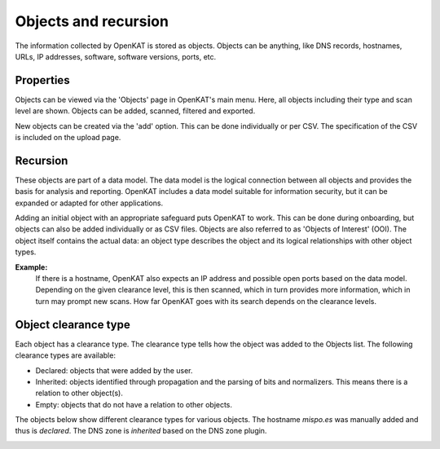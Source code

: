 Objects and recursion
=====================

The information collected by OpenKAT is stored as objects.
Objects can be anything, like DNS records, hostnames, URLs, IP addresses, software, software versions, ports, etc.


Properties
----------
Objects can be viewed via the 'Objects' page in OpenKAT's main menu. Here, all objects including their type and scan level are shown.
Objects can be added, scanned, filtered and exported.

New objects can be created via the 'add' option. This can be done individually or per CSV.
The specification of the CSV is included on the upload page.


Recursion
---------
These objects are part of a data model. The data model is the logical connection between all objects and provides the basis for analysis and reporting.
OpenKAT includes a data model suitable for information security, but it can be expanded or adapted for other applications.

Adding an initial object with an appropriate safeguard puts OpenKAT to work. This can be done during onboarding,
but objects can also be added individually or as CSV files. Objects are also referred to as 'Objects of Interest' (OOI).
The object itself contains the actual data: an object type describes the object and its logical relationships with other object types.

**Example:**
  If there is a hostname, OpenKAT also expects an IP address and possible open ports based on the data model.
  Depending on the given clearance level, this is then scanned, which in turn provides more information, which in turn may prompt new scans.
  How far OpenKAT goes with its search depends on the clearance levels.


Object clearance type
---------------------
Each object has a clearance type. The clearance type tells how the object was added to the Objects list. The following clearance types are available:

- Declared: objects that were added by the user.
- Inherited: objects identified through propagation and the parsing of bits and normalizers. This means there is a relation to other object(s).
- Empty: objects that do not have a relation to other objects.

The objects below show different clearance types for various objects. The hostname `mispo.es` was manually added and thus is `declared`.
The DNS zone is `inherited` based on the DNS zone plugin.

.. image:: img/objects-clearance-types.png
  :alt: different object clearance types

